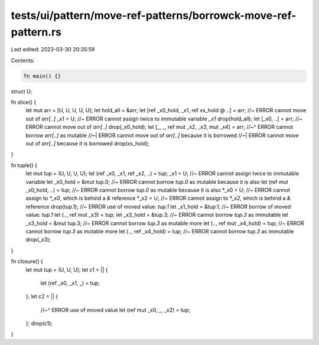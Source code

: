 tests/ui/pattern/move-ref-patterns/borrowck-move-ref-pattern.rs
===============================================================

Last edited: 2023-03-30 20:35:59

Contents:

.. code-block:: rs

    fn main() {}

struct U;

fn slice() {
    let mut arr = [U, U, U, U, U];
    let hold_all = &arr;
    let [ref _x0_hold, _x1, ref xs_hold @ ..] = arr; //~ ERROR cannot move out of `arr[..]`
    _x1 = U; //~ ERROR cannot assign twice to immutable variable `_x1`
    drop(hold_all);
    let [_x0, ..] = arr; //~ ERROR cannot move out of `arr[..]`
    drop(_x0_hold);
    let [_, _, ref mut _x2, _x3, mut _x4] = arr;
    //~^ ERROR cannot borrow `arr[..]` as mutable
    //~| ERROR cannot move out of `arr[..]` because it is borrowed
    //~| ERROR cannot move out of `arr[..]` because it is borrowed
    drop(xs_hold);
}

fn tuple() {
    let mut tup = (U, U, U, U);
    let (ref _x0, _x1, ref _x2, ..) = tup;
    _x1 = U; //~ ERROR cannot assign twice to immutable variable
    let _x0_hold = &mut tup.0; //~ ERROR cannot borrow `tup.0` as mutable because it is also
    let (ref mut _x0_hold, ..) = tup; //~ ERROR cannot borrow `tup.0` as mutable because it is also
    *_x0 = U; //~ ERROR cannot assign to `*_x0`, which is behind a `&` reference
    *_x2 = U; //~ ERROR cannot assign to `*_x2`, which is behind a `&` reference
    drop(tup.1); //~ ERROR use of moved value: `tup.1`
    let _x1_hold = &tup.1; //~ ERROR borrow of moved value: `tup.1`
    let (.., ref mut _x3) = tup;
    let _x3_hold = &tup.3; //~ ERROR cannot borrow `tup.3` as immutable
    let _x3_hold = &mut tup.3; //~ ERROR cannot borrow `tup.3` as mutable more
    let (.., ref mut _x4_hold) = tup; //~ ERROR cannot borrow `tup.3` as mutable more
    let (.., ref _x4_hold) = tup; //~ ERROR cannot borrow `tup.3` as immutable
    drop(_x3);
}

fn closure() {
    let mut tup = (U, U, U);
    let c1 = || {
        let (ref _x0, _x1, _) = tup;
    };
    let c2 = || {
        //~^ ERROR use of moved value
        let (ref mut _x0, _, _x2) = tup;
    };
    drop(c1);
}


